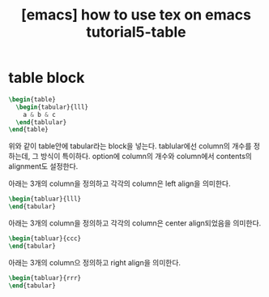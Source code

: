 :PROPERTIES:
:ID:       87A3C2A6-88E4-4B3F-AB4C-3E03EDA7F666
:mtime:    20231225021619 20231224225411
:ctime:    20231224225411
:END:
#+title: [emacs] how to use tex on emacs tutorial5-table
* table block
#+BEGIN_SRC latex
  \begin{table}
    \begin{tabular}{lll}
      a & b & c
    \end{tablular}
  \end{table}
#+END_SRC
위와 같이 table안에 tabular라는 block을 넣는다. tablular에선 column의
개수를 정하는데, 그 방식이 특이하다. option에 column의 개수와
column에서 contents의 alignment도 설정한다.

아래는 3개의 column을 정의하고 각각의 column은 left align을 의미한다.
 #+begin_src latex
\begin{tabluar}{lll}
\end{tabular}
 #+end_src

아래는 3개의 column을 정의하고 각각의 column은 center align되었음을
의미한다.
 #+begin_src latex
\begin{tabluar}{ccc}
\end{tabular}
 #+end_src

아래는 3개의 column으 정의하고 right align을 의미한다.
 #+begin_src latex
\begin{tabluar}{rrr}
\end{tabular}
 #+end_src

